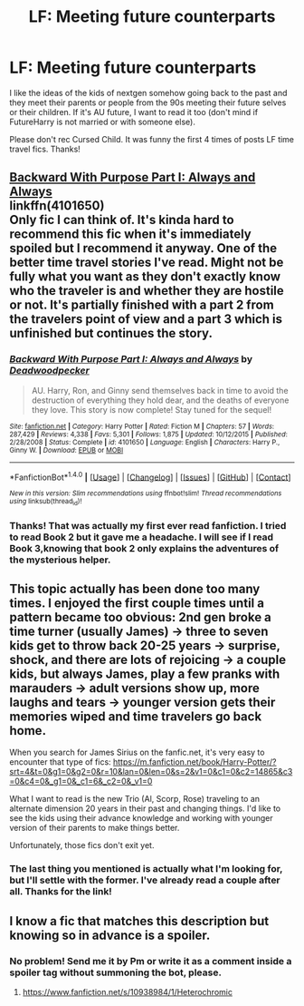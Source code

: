 #+TITLE: LF: Meeting future counterparts

* LF: Meeting future counterparts
:PROPERTIES:
:Author: dreikorg
:Score: 8
:DateUnix: 1469358259.0
:DateShort: 2016-Jul-24
:FlairText: Request
:END:
I like the ideas of the kids of nextgen somehow going back to the past and they meet their parents or people from the 90s meeting their future selves or their children. If it's AU future, I want to read it too (don't mind if FutureHarry is not married or with someone else).

Please don't rec Cursed Child. It was funny the first 4 times of posts LF time travel fics. Thanks!


** [[https://www.fanfiction.net/s/4101650/1/Backward-With-Purpose-Part-I-Always-and-Always][Backward With Purpose Part I: Always and Always]]\\
linkffn(4101650)\\
Only fic I can think of. It's kinda hard to recommend this fic when it's immediately spoiled but I recommend it anyway. One of the better time travel stories I've read. Might not be fully what you want as they don't exactly know who the traveler is and whether they are hostile or not. It's partially finished with a part 2 from the travelers point of view and a part 3 which is unfinished but continues the story.
:PROPERTIES:
:Author: Raishuu
:Score: 4
:DateUnix: 1469366809.0
:DateShort: 2016-Jul-24
:END:

*** [[http://www.fanfiction.net/s/4101650/1/][*/Backward With Purpose Part I: Always and Always/*]] by [[https://www.fanfiction.net/u/386600/Deadwoodpecker][/Deadwoodpecker/]]

#+begin_quote
  AU. Harry, Ron, and Ginny send themselves back in time to avoid the destruction of everything they hold dear, and the deaths of everyone they love. This story is now complete! Stay tuned for the sequel!
#+end_quote

^{/Site/: [[http://www.fanfiction.net/][fanfiction.net]] *|* /Category/: Harry Potter *|* /Rated/: Fiction M *|* /Chapters/: 57 *|* /Words/: 287,429 *|* /Reviews/: 4,338 *|* /Favs/: 5,301 *|* /Follows/: 1,875 *|* /Updated/: 10/12/2015 *|* /Published/: 2/28/2008 *|* /Status/: Complete *|* /id/: 4101650 *|* /Language/: English *|* /Characters/: Harry P., Ginny W. *|* /Download/: [[http://www.ff2ebook.com/old/ffn-bot/index.php?id=4101650&source=ff&filetype=epub][EPUB]] or [[http://www.ff2ebook.com/old/ffn-bot/index.php?id=4101650&source=ff&filetype=mobi][MOBI]]}

--------------

*FanfictionBot*^{1.4.0} *|* [[[https://github.com/tusing/reddit-ffn-bot/wiki/Usage][Usage]]] | [[[https://github.com/tusing/reddit-ffn-bot/wiki/Changelog][Changelog]]] | [[[https://github.com/tusing/reddit-ffn-bot/issues/][Issues]]] | [[[https://github.com/tusing/reddit-ffn-bot/][GitHub]]] | [[[https://www.reddit.com/message/compose?to=tusing][Contact]]]

^{/New in this version: Slim recommendations using/ ffnbot!slim! /Thread recommendations using/ linksub(thread_id)!}
:PROPERTIES:
:Author: FanfictionBot
:Score: 2
:DateUnix: 1469366820.0
:DateShort: 2016-Jul-24
:END:


*** Thanks! That was actually my first ever read fanfiction. I tried to read Book 2 but it gave me a headache. I will see if I read Book 3,knowing that book 2 only explains the adventures of the mysterious helper.
:PROPERTIES:
:Author: dreikorg
:Score: 1
:DateUnix: 1469368635.0
:DateShort: 2016-Jul-24
:END:


** This topic actually has been done too many times. I enjoyed the first couple times until a pattern became too obvious: 2nd gen broke a time turner (usually James) -> three to seven kids get to throw back 20-25 years -> surprise, shock, and there are lots of rejoicing -> a couple kids, but always James, play a few pranks with marauders -> adult versions show up, more laughs and tears -> younger version gets their memories wiped and time travelers go back home.

When you search for James Sirius on the fanfic.net, it's very easy to encounter that type of fics: [[https://m.fanfiction.net/book/Harry-Potter/?srt=4&t=0&g1=0&g2=0&r=10&lan=0&len=0&s=2&v1=0&c1=0&c2=14865&c3=0&c4=0&_g1=0&_c1=6&_c2=0&_v1=0]]

What I want to read is the new Trio (Al, Scorp, Rose) traveling to an alternate dimension 20 years in their past and changing things. I'd like to see the kids using their advance knowledge and working with younger version of their parents to make things better.

Unfortunately, those fics don't exit yet.
:PROPERTIES:
:Author: InquisitorCOC
:Score: 3
:DateUnix: 1469366900.0
:DateShort: 2016-Jul-24
:END:

*** The last thing you mentioned is actually what I'm looking for, but I'll settle with the former. I've already read a couple after all. Thanks for the link!
:PROPERTIES:
:Author: dreikorg
:Score: 1
:DateUnix: 1469368719.0
:DateShort: 2016-Jul-24
:END:


** I know a fic that matches this description but knowing so in advance is a spoiler.
:PROPERTIES:
:Author: howtopleaseme
:Score: 1
:DateUnix: 1469385572.0
:DateShort: 2016-Jul-24
:END:

*** No problem! Send me it by Pm or write it as a comment inside a spoiler tag without summoning the bot, please.
:PROPERTIES:
:Author: dreikorg
:Score: 2
:DateUnix: 1469390068.0
:DateShort: 2016-Jul-25
:END:

**** [[/spoiler][https://www.fanfiction.net/s/10938984/1/Heterochromic]]
:PROPERTIES:
:Author: howtopleaseme
:Score: 1
:DateUnix: 1469393983.0
:DateShort: 2016-Jul-25
:END:
